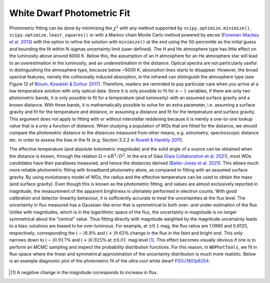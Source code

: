 White Dwarf Photometric Fit
===========================

Photometric fitting can be done by minimizing the :math:`\chi^2` with any method supported by ``scipy.optimize.minimize()``, ``scipy.optimize.least_squares()`` or with a Markov chain Monte Carlo method powered by ``emcee`` (`Foreman-Mackey et al. 2013 <https://ui.adsabs.harvard.edu/abs/2013PASP..125..306F/abstract>`_) with the option to refine the solution with ``minimize()`` at the end using the 50-percentile as the initial guess and bounding the fit within N-sigmas uncertainty limit (user-defined). The H and He atmosphere type has little effect on the luminosity above around 6000 K. Below this, the assumption of an H atmosphere for an He atmosphere star will lead to an overestimation in the luminosity, and an underestimation in the distance. Optical spectra are not particularly useful in distinguishing the atmosphere type, because below ~5000 K, absorption lines starts to disappear. However, the broad spectral features, namely the collisionally induced absorption, in the infrared can distinguish the atmosphere type (see Figure 12 of `Blouin, Kowalski \& Dufour 2017 <https://ui.adsabs.harvard.edu/abs/2017ApJ...848...36B/abstract>`_). Therefore, readers are reminded to pay particular care when you arrive at a low temperature solution with only optical data. Since it is only possible to fit for :math:`n-1` variables, if there are only two photometric bands, it is only possible to fit for a temperature (and luminosity) with an assumed surface gravity and a known distance. With three bands, it is mathematically possible to solve for an extra parameter, i.e. assuming a surface gravity and fit for the temperature and distance, or assuming a distance and fit for the temperature and surface gravity. This argument does not apply to fitting with or without interstellar reddening because it is merely a one-to-one lookup value that is a only a function of distance. When studying a population of WDs that are fitted for the distance, we should compare the photometric distance to the distances measured from other means, e.g. astrometry, spectroscopic distance etc. in order to assess the bias in the fit (e.g. Section 3.2.2 in `Rowell \& Hambly 2011 <https://ui.adsabs.harvard.edu/abs/2011MNRAS.417...93R/abstract>`_).

The effective temperature (and absolute bolometric magnitude) and the solid angle of a source can be obtained when the distance is known, through the relation :math:`\Omega = \pi R^2 / D^2`. In the era of Gaia (`Gaia Collaboration et al. 2021 <https://ui.adsabs.harvard.edu/abs/2021A%26A...649A...1G/abstract>`_), most WDs candidates have their parallaxes measured, and hence the distances derived (`Bailer-Jones et al. 2021 <https://ui.adsabs.harvard.edu/abs/2021AJ....161..147B/abstract>`_). This allows much more reliable photometric fitting with broadband photometry alone, as compared to fitting with an assumed surface gravity. By using evolutionary model of WDs, the radius and the effective temperature can be used to obtain the mass (and surface gravity). Even though this is known as the photometric fitting, and values are almost exclusively reported in magnitude, the measurement of the apparent brightness is ultimately performed in electron counts. With good calibration and detector linearity behaviour, it is sufficiently accurate to treat the uncertainties at the flux level. The
uncertainty in flux measured has a Gaussian-like error that is symmetrical to both over- and under-estimation of the flux. Unlike with magnitudes, which is in the logarithmic space of the flux, the uncertainty in magnitude is no longer symmetrical about the "central" value. Thus fitting directly with magnitude weighted by the magnitude uncertainty leads to a bias: solutions are biased to be over-luminous. For example, at :math:`\pm0.1` mag, the flux ratios are 1.0965 and 0.9120, respectively, corresponding the :math:`(-)8.8\%` and :math:`(+)9.65\%` change in the flux in the faint and bright end. This only narrows down to :math:`(-)0.917\%` and :math:`(+)0.925\%` at :math:`\pm0.01\,` mag level [1]_. This effect becomes visually obvious if one is to perform an MCMC sampling and inspect the probability distribution functions. For this reason, in ``WDPhotTools``, we fit in flux-space where the linear and symmetrical approximation of the uncertainty distribution is much more realistic. Below is an example diagnostic plot of the photometric fit of the ultra cool white dwarf `PSOJ1801p6254 <http://simbad.cds.unistra.fr/simbad/sim-id?bibyear1=1850&bibyear2=%24currentYear&submit=Display&Ident=%4015306489&Name=PSO+J180.1536%2B62.5419&bibdisplay=refsum&bibyear1=1850&bibyear2=%24currentYear#lab_bib>`_.

.. figure:: ../_static/PSOJ1801p6254.png

.. [1] A negative change in the magnitude corresponds to increase in flux.